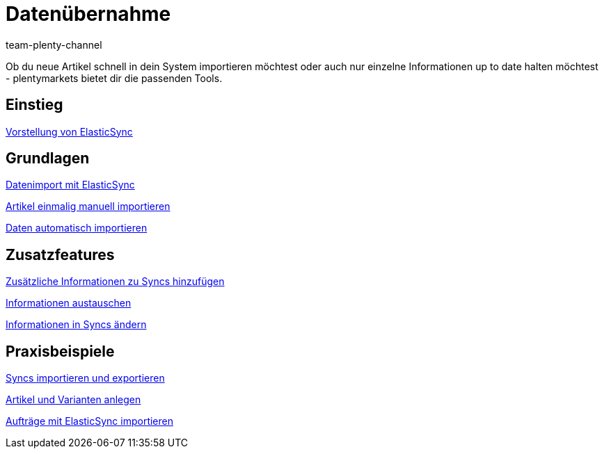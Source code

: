 = Datenübernahme
:index: false
:id: IX6QM0A
:author: team-plenty-channel

Ob du neue Artikel schnell in dein System importieren möchtest oder auch nur einzelne Informationen up to date halten möchtest - plentymarkets bietet dir die passenden Tools.

== Einstieg

xref:videos:vorstellung-elasticsync.adoc#[Vorstellung von ElasticSync]

== Grundlagen

xref:videos:datenimport-mit-elasticsync.adoc#[Datenimport mit ElasticSync]

xref:videos:artikel-manuell-importieren.adoc#[Artikel einmalig manuell importieren]

xref:videos:daten-automatisch-importieren.adoc#[Daten automatisch importieren]

== Zusatzfeatures

xref:videos:zusatzinformationen-sync.adoc#[Zusätzliche Informationen zu Syncs hinzufügen]

xref:videos:informationen-austauschen.adoc#[Informationen austauschen]

xref:videos:informationen-aendern.adoc#[Informationen in Syncs ändern]

== Praxisbeispiele

xref:videos:import-export.adoc#[Syncs importieren und exportieren]

xref:videos:artikel-und-varianten-anlegen.adoc#[Artikel und Varianten anlegen]

xref:videos:auftraege-importieren.adoc#[Aufträge mit ElasticSync importieren]
